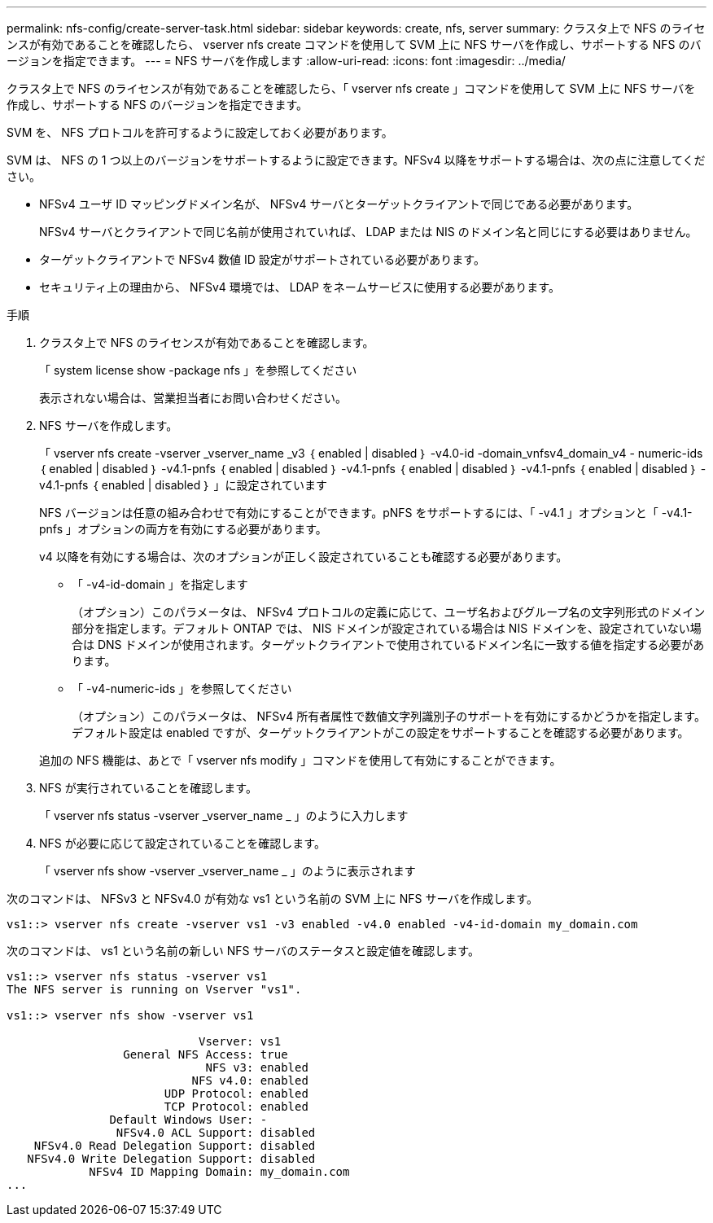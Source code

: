 ---
permalink: nfs-config/create-server-task.html 
sidebar: sidebar 
keywords: create, nfs, server 
summary: クラスタ上で NFS のライセンスが有効であることを確認したら、 vserver nfs create コマンドを使用して SVM 上に NFS サーバを作成し、サポートする NFS のバージョンを指定できます。 
---
= NFS サーバを作成します
:allow-uri-read: 
:icons: font
:imagesdir: ../media/


[role="lead"]
クラスタ上で NFS のライセンスが有効であることを確認したら、「 vserver nfs create 」コマンドを使用して SVM 上に NFS サーバを作成し、サポートする NFS のバージョンを指定できます。

SVM を、 NFS プロトコルを許可するように設定しておく必要があります。

SVM は、 NFS の 1 つ以上のバージョンをサポートするように設定できます。NFSv4 以降をサポートする場合は、次の点に注意してください。

* NFSv4 ユーザ ID マッピングドメイン名が、 NFSv4 サーバとターゲットクライアントで同じである必要があります。
+
NFSv4 サーバとクライアントで同じ名前が使用されていれば、 LDAP または NIS のドメイン名と同じにする必要はありません。

* ターゲットクライアントで NFSv4 数値 ID 設定がサポートされている必要があります。
* セキュリティ上の理由から、 NFSv4 環境では、 LDAP をネームサービスに使用する必要があります。


.手順
. クラスタ上で NFS のライセンスが有効であることを確認します。
+
「 system license show -package nfs 」を参照してください

+
表示されない場合は、営業担当者にお問い合わせください。

. NFS サーバを作成します。
+
「 vserver nfs create -vserver _vserver_name _v3 ｛ enabled | disabled ｝ -v4.0-id -domain_vnfsv4_domain_v4 - numeric-ids ｛ enabled | disabled ｝ -v4.1-pnfs ｛ enabled | disabled ｝ -v4.1-pnfs ｛ enabled | disabled ｝ -v4.1-pnfs ｛ enabled | disabled ｝ -v4.1-pnfs ｛ enabled | disabled ｝ 」に設定されています

+
NFS バージョンは任意の組み合わせで有効にすることができます。pNFS をサポートするには、「 -v4.1 」オプションと「 -v4.1-pnfs 」オプションの両方を有効にする必要があります。

+
v4 以降を有効にする場合は、次のオプションが正しく設定されていることも確認する必要があります。

+
** 「 -v4-id-domain 」を指定します
+
（オプション）このパラメータは、 NFSv4 プロトコルの定義に応じて、ユーザ名およびグループ名の文字列形式のドメイン部分を指定します。デフォルト ONTAP では、 NIS ドメインが設定されている場合は NIS ドメインを、設定されていない場合は DNS ドメインが使用されます。ターゲットクライアントで使用されているドメイン名に一致する値を指定する必要があります。

** 「 -v4-numeric-ids 」を参照してください
+
（オプション）このパラメータは、 NFSv4 所有者属性で数値文字列識別子のサポートを有効にするかどうかを指定します。デフォルト設定は enabled ですが、ターゲットクライアントがこの設定をサポートすることを確認する必要があります。



+
追加の NFS 機能は、あとで「 vserver nfs modify 」コマンドを使用して有効にすることができます。

. NFS が実行されていることを確認します。
+
「 vserver nfs status -vserver _vserver_name _ 」のように入力します

. NFS が必要に応じて設定されていることを確認します。
+
「 vserver nfs show -vserver _vserver_name _ 」のように表示されます



次のコマンドは、 NFSv3 と NFSv4.0 が有効な vs1 という名前の SVM 上に NFS サーバを作成します。

[listing]
----
vs1::> vserver nfs create -vserver vs1 -v3 enabled -v4.0 enabled -v4-id-domain my_domain.com
----
次のコマンドは、 vs1 という名前の新しい NFS サーバのステータスと設定値を確認します。

[listing]
----
vs1::> vserver nfs status -vserver vs1
The NFS server is running on Vserver "vs1".

vs1::> vserver nfs show -vserver vs1

                            Vserver: vs1
                 General NFS Access: true
                             NFS v3: enabled
                           NFS v4.0: enabled
                       UDP Protocol: enabled
                       TCP Protocol: enabled
               Default Windows User: -
                NFSv4.0 ACL Support: disabled
    NFSv4.0 Read Delegation Support: disabled
   NFSv4.0 Write Delegation Support: disabled
            NFSv4 ID Mapping Domain: my_domain.com
...
----